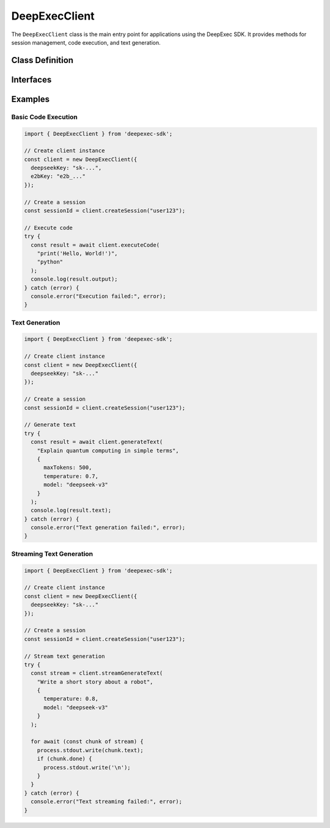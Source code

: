 DeepExecClient
==============

The ``DeepExecClient`` class is the main entry point for applications using the DeepExec SDK. It provides methods for session management, code execution, and text generation.

Class Definition
---------------

.. js:class:: DeepExecClient

   Main client class for interacting with the DeepExec service.

   .. js:constructor:: constructor(options)

      Creates a new DeepExec client instance.

      :param options: Configuration options
      :type options: ClientConfigOptions
      :throws: :js:class:`MCPConfigError` - For invalid configuration parameters

   .. js:method:: createSession(userId)

      Creates a new session.

      :param userId: User identifier for the session
      :type userId: string
      :returns: Session identifier
      :rtype: string
      :throws: :js:class:`MCPConnectionError` - If connection to the endpoint fails
      :throws: :js:class:`MCPAuthError` - If authentication fails

   .. js:method:: async executeCode(code, language, timeout)

      Execute code snippet in specified language runtime.

      :param code: Source code to execute
      :type code: string
      :param language: Programming language (default: "python")
      :type language: string
      :param timeout: Execution timeout in seconds (default: config timeout)
      :type timeout: number
      :returns: Execution result object
      :rtype: Promise<ExecutionResult>
      :throws: :js:class:`MCPRequestError` - For invalid requests
      :throws: :js:class:`MCPExecutionError` - For runtime errors during execution
      :throws: :js:class:`MCPTimeoutError` - If operation times out

   .. js:method:: async generateText(prompt, options)

      Generate text using the DeepSeek model.

      :param prompt: Text prompt
      :type prompt: string
      :param options: Generation options
      :type options: object
      :param options.maxTokens: Maximum number of tokens to generate
      :type options.maxTokens: number
      :param options.temperature: Sampling temperature (0.0-2.0)
      :type options.temperature: number
      :param options.topP: Top-p sampling parameter (0.0-1.0)
      :type options.topP: number
      :param options.model: Model name to use
      :type options.model: string
      :returns: Generated text result
      :rtype: Promise<TextGenerationResult>
      :throws: :js:class:`MCPRequestError` - For invalid requests
      :throws: :js:class:`MCPConnectionError` - If connection to the model service fails
      :throws: :js:class:`MCPTimeoutError` - If operation times out

   .. js:method:: async *streamGenerateText(prompt, options)

      Stream text generation results.

      :param prompt: Text prompt
      :type prompt: string
      :param options: Generation options
      :type options: object
      :param options.maxTokens: Maximum number of tokens to generate
      :type options.maxTokens: number
      :param options.temperature: Sampling temperature (0.0-2.0)
      :type options.temperature: number
      :param options.topP: Top-p sampling parameter (0.0-1.0)
      :type options.topP: number
      :param options.model: Model name to use
      :type options.model: string
      :returns: Async generator yielding text chunks
      :rtype: AsyncGenerator<{ text: string, done: boolean }>
      :throws: :js:class:`MCPRequestError` - For invalid requests
      :throws: :js:class:`MCPConnectionError` - If connection to the model service fails

   .. js:method:: async close()

      Close the client and release resources.

      :returns: Promise that resolves when cleanup is complete
      :rtype: Promise<void>

Interfaces
----------

.. js:class:: ExecutionResult

   Result of a code execution operation.

   .. js:attribute:: output

      Execution output (stdout/stderr combined).

      :type: string

   .. js:attribute:: exitCode

      Exit code of the process.

      :type: number

   .. js:attribute:: executionTime

      Execution time in milliseconds.

      :type: number

   .. js:attribute:: memoryUsage

      Memory usage in MB.

      :type: number

   .. js:attribute:: metadata

      Additional metadata about the execution.

      :type: Record<string, any>

.. js:class:: TextGenerationResult

   Result of a text generation operation.

   .. js:attribute:: text

      Generated text.

      :type: string

   .. js:attribute:: model

      Model used for generation.

      :type: string

   .. js:attribute:: generationTime

      Generation time in milliseconds.

      :type: number

   .. js:attribute:: usage

      Token usage statistics.

      :type: object

   .. js:attribute:: usage.promptTokens

      Number of tokens in the prompt.

      :type: number

   .. js:attribute:: usage.completionTokens

      Number of tokens in the completion.

      :type: number

   .. js:attribute:: usage.totalTokens

      Total number of tokens used.

      :type: number

Examples
--------

Basic Code Execution
~~~~~~~~~~~~~~~~~~~

.. code-block:: typescript

   import { DeepExecClient } from 'deepexec-sdk';

   // Create client instance
   const client = new DeepExecClient({
     deepseekKey: "sk-...",
     e2bKey: "e2b_..."
   });

   // Create a session
   const sessionId = client.createSession("user123");

   // Execute code
   try {
     const result = await client.executeCode(
       "print('Hello, World!')", 
       "python"
     );
     console.log(result.output);
   } catch (error) {
     console.error("Execution failed:", error);
   }

Text Generation
~~~~~~~~~~~~~~

.. code-block:: typescript

   import { DeepExecClient } from 'deepexec-sdk';

   // Create client instance
   const client = new DeepExecClient({
     deepseekKey: "sk-..."
   });

   // Create a session
   const sessionId = client.createSession("user123");

   // Generate text
   try {
     const result = await client.generateText(
       "Explain quantum computing in simple terms",
       {
         maxTokens: 500,
         temperature: 0.7,
         model: "deepseek-v3"
       }
     );
     console.log(result.text);
   } catch (error) {
     console.error("Text generation failed:", error);
   }

Streaming Text Generation
~~~~~~~~~~~~~~~~~~~~~~~

.. code-block:: typescript

   import { DeepExecClient } from 'deepexec-sdk';

   // Create client instance
   const client = new DeepExecClient({
     deepseekKey: "sk-..."
   });

   // Create a session
   const sessionId = client.createSession("user123");

   // Stream text generation
   try {
     const stream = client.streamGenerateText(
       "Write a short story about a robot",
       {
         temperature: 0.8,
         model: "deepseek-v3"
       }
     );

     for await (const chunk of stream) {
       process.stdout.write(chunk.text);
       if (chunk.done) {
         process.stdout.write('\n');
       }
     }
   } catch (error) {
     console.error("Text streaming failed:", error);
   }
